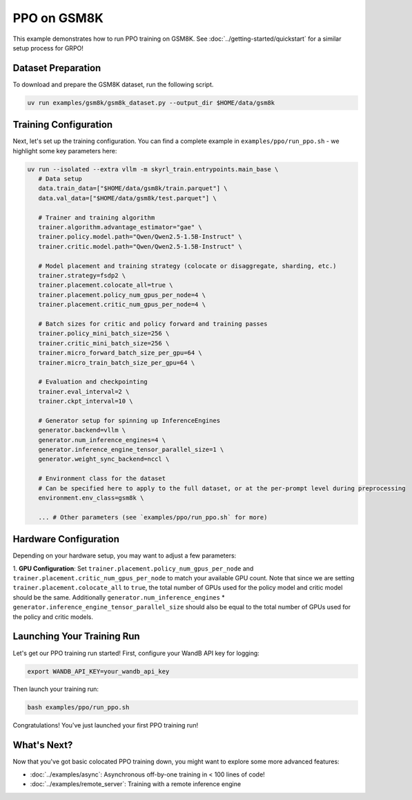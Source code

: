PPO on GSM8K
=========================================

This example demonstrates how to run PPO training on GSM8K. See :doc:`../getting-started/quickstart` for a similar setup process for GRPO!

Dataset Preparation
-------------------

To download and prepare the GSM8K dataset, run the following script.

.. code-block:: bash

   uv run examples/gsm8k/gsm8k_dataset.py --output_dir $HOME/data/gsm8k

Training Configuration
----------------------

Next, let's set up the training configuration. You can find a complete example in ``examples/ppo/run_ppo.sh`` - we highlight some key parameters here:

.. code-block:: bash

   uv run --isolated --extra vllm -m skyrl_train.entrypoints.main_base \
      # Data setup
      data.train_data=["$HOME/data/gsm8k/train.parquet"] \
      data.val_data=["$HOME/data/gsm8k/test.parquet"] \

      # Trainer and training algorithm
      trainer.algorithm.advantage_estimator="gae" \
      trainer.policy.model.path="Qwen/Qwen2.5-1.5B-Instruct" \
      trainer.critic.model.path="Qwen/Qwen2.5-1.5B-Instruct" \

      # Model placement and training strategy (colocate or disaggregate, sharding, etc.)
      trainer.strategy=fsdp2 \
      trainer.placement.colocate_all=true \
      trainer.placement.policy_num_gpus_per_node=4 \
      trainer.placement.critic_num_gpus_per_node=4 \

      # Batch sizes for critic and policy forward and training passes
      trainer.policy_mini_batch_size=256 \
      trainer.critic_mini_batch_size=256 \
      trainer.micro_forward_batch_size_per_gpu=64 \
      trainer.micro_train_batch_size_per_gpu=64 \

      # Evaluation and checkpointing
      trainer.eval_interval=2 \
      trainer.ckpt_interval=10 \

      # Generator setup for spinning up InferenceEngines
      generator.backend=vllm \
      generator.num_inference_engines=4 \
      generator.inference_engine_tensor_parallel_size=1 \
      generator.weight_sync_backend=nccl \

      # Environment class for the dataset
      # Can be specified here to apply to the full dataset, or at the per-prompt level during preprocessing
      environment.env_class=gsm8k \

      ... # Other parameters (see `examples/ppo/run_ppo.sh` for more)

Hardware Configuration
----------------------

Depending on your hardware setup, you may want to adjust a few parameters:

1. **GPU Configuration**: Set ``trainer.placement.policy_num_gpus_per_node`` and ``trainer.placement.critic_num_gpus_per_node`` to 
match your available GPU count. Note that since we are setting ``trainer.placement.colocate_all`` to ``true``, 
the total number of GPUs used for the policy model and critic model should be the same. 
Additionally ``generator.num_inference_engines`` * ``generator.inference_engine_tensor_parallel_size`` should 
also be equal to the total number of GPUs used for the policy and critic models.

Launching Your Training Run
---------------------------

Let's get our PPO training run started! First, configure your WandB API key for logging:

.. code-block:: bash

   export WANDB_API_KEY=your_wandb_api_key

Then launch your training run:

.. code-block:: bash

   bash examples/ppo/run_ppo.sh

Congratulations! You've just launched your first PPO training run!

What's Next?
------------

Now that you've got basic colocated PPO training down, you might want to explore some more advanced features:

- :doc:`../examples/async`: Asynchronous off-by-one training in < 100 lines of code!
- :doc:`../examples/remote_server`: Training with a remote inference engine


